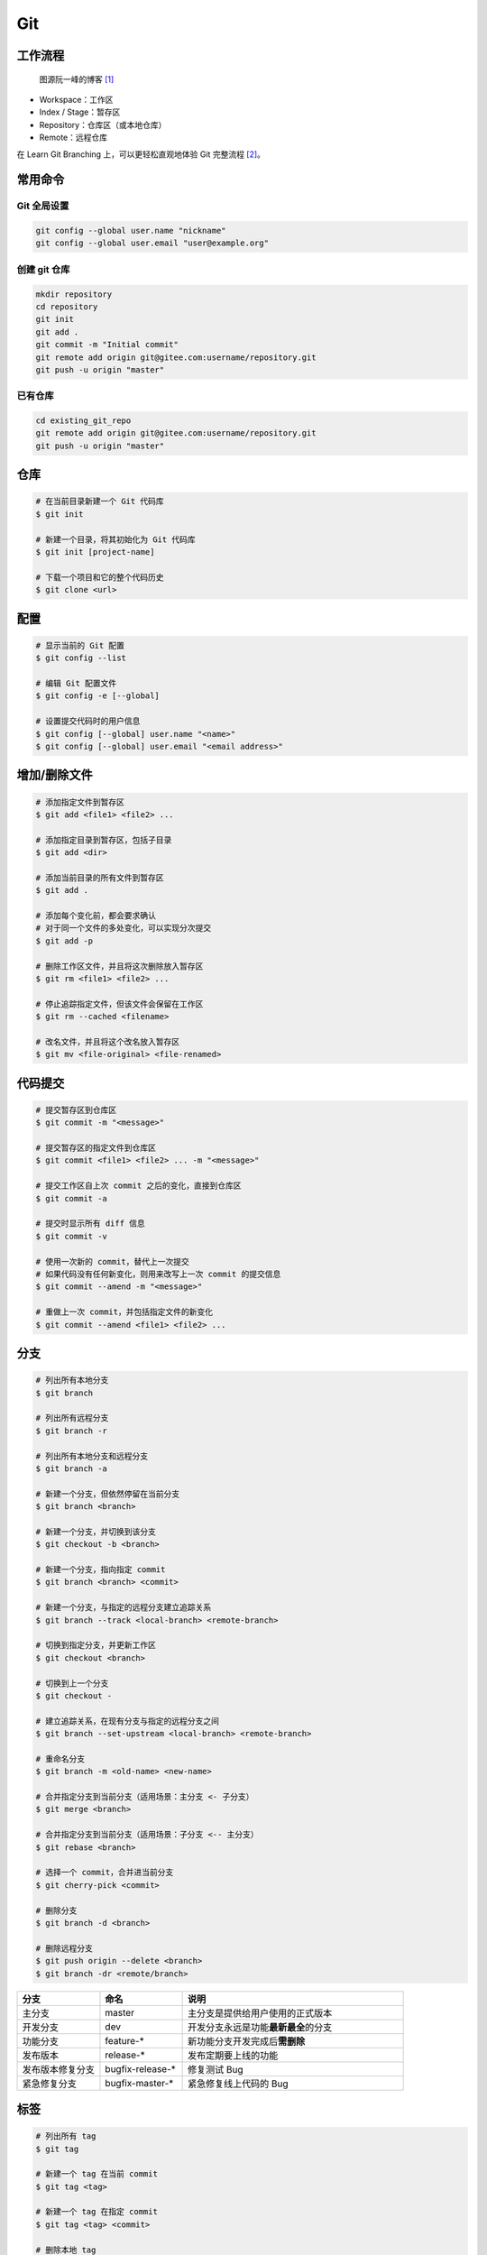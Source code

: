 .. _git-syntax:

Git
===

工作流程
~~~~~~~~

.. figure:: ../_static/images/bg2015120901.png

    图源阮一峰的博客 [1]_

- Workspace：工作区
- Index / Stage：暂存区
- Repository：仓库区（或本地仓库）
- Remote：远程仓库

在 Learn Git Branching 上，可以更轻松直观地体验 Git 完整流程 [2]_。


常用命令
~~~~~~~~

.. margin::

    ``<commit>`` 表示历史提交记录，可通过 ``git log`` 查询，推荐使用相对引用 ``HEAD`` 查询；
    ``<remote>`` 表示指向远程仓库的指针，可通过 ``git remote`` 查询，一般是 ``origin``；
    ``<branch>`` 表示分支名称，可通过 ``git branch`` 查询。

Git 全局设置
-------------

.. margin::

    如果你在 Github 上修改了提交邮箱，而没有修改本地提交邮箱的话，会发现你的头像在提交记录上无法显示。
    因此，本地的提交邮箱应当与远程仓库保持一致。
    通过 **再次运行** 上面的命令可以更新本地提交邮箱，也可以修改 ``~/.gitconfig`` 文件。

.. code-block:: bash

    git config --global user.name "nickname"
    git config --global user.email "user@example.org"

创建 git 仓库
--------------

.. code-block:: bash

    mkdir repository
    cd repository
    git init
    git add .
    git commit -m "Initial commit"
    git remote add origin git@gitee.com:username/repository.git
    git push -u origin "master"

已有仓库
--------

.. code-block:: bash

    cd existing_git_repo
    git remote add origin git@gitee.com:username/repository.git
    git push -u origin "master"


仓库
~~~~~

.. code-block:: bash

    # 在当前目录新建一个 Git 代码库
    $ git init

    # 新建一个目录，将其初始化为 Git 代码库
    $ git init [project-name]

    # 下载一个项目和它的整个代码历史
    $ git clone <url>


配置
~~~~

.. code-block:: bash

    # 显示当前的 Git 配置
    $ git config --list

    # 编辑 Git 配置文件
    $ git config -e [--global]

    # 设置提交代码时的用户信息
    $ git config [--global] user.name "<name>"
    $ git config [--global] user.email "<email address>"


增加/删除文件
~~~~~~~~~~~~~

.. code-block:: bash

    # 添加指定文件到暂存区
    $ git add <file1> <file2> ...

    # 添加指定目录到暂存区，包括子目录
    $ git add <dir>

    # 添加当前目录的所有文件到暂存区
    $ git add .

    # 添加每个变化前，都会要求确认
    # 对于同一个文件的多处变化，可以实现分次提交
    $ git add -p

    # 删除工作区文件，并且将这次删除放入暂存区
    $ git rm <file1> <file2> ...

    # 停止追踪指定文件，但该文件会保留在工作区
    $ git rm --cached <filename>

    # 改名文件，并且将这个改名放入暂存区
    $ git mv <file-original> <file-renamed>


代码提交
~~~~~~~~

.. code-block:: bash

    # 提交暂存区到仓库区
    $ git commit -m "<message>"

    # 提交暂存区的指定文件到仓库区
    $ git commit <file1> <file2> ... -m "<message>"

    # 提交工作区自上次 commit 之后的变化，直接到仓库区
    $ git commit -a

    # 提交时显示所有 diff 信息
    $ git commit -v

    # 使用一次新的 commit，替代上一次提交
    # 如果代码没有任何新变化，则用来改写上一次 commit 的提交信息
    $ git commit --amend -m "<message>"

    # 重做上一次 commit，并包括指定文件的新变化
    $ git commit --amend <file1> <file2> ...


分支
~~~~~

.. margin::

    有时想把 ``<other-branch>`` 的内容合并到当前所在分支，使用命令
    ``git fetch <remote> <other-branch>`` 和 ``git merge FETCH_HEAD``
    后，发现有冲突。

    那么分支合并时的冲突处理方式如下：``<<<<<<< HEAD`` 表示冲突开始的位置，
    ``>>>>>>> BRANCH-NAME`` 表示冲突的结束位置，中间部分的 ``=======``
    分割了当前分支与 ``<other-branch>`` 之间的差异。
    因此，我们的目标就是对冲突开始和结束之间的部分进行删减。

    解决完冲突后，继续使用命令 ``git add`` 和 ``git commit`` 命令即可完成后续开发工作。

.. code-block:: bash

    # 列出所有本地分支
    $ git branch

    # 列出所有远程分支
    $ git branch -r

    # 列出所有本地分支和远程分支
    $ git branch -a

    # 新建一个分支，但依然停留在当前分支
    $ git branch <branch>

    # 新建一个分支，并切换到该分支
    $ git checkout -b <branch>

    # 新建一个分支，指向指定 commit
    $ git branch <branch> <commit>

    # 新建一个分支，与指定的远程分支建立追踪关系
    $ git branch --track <local-branch> <remote-branch>

    # 切换到指定分支，并更新工作区
    $ git checkout <branch>

    # 切换到上一个分支
    $ git checkout -

    # 建立追踪关系，在现有分支与指定的远程分支之间
    $ git branch --set-upstream <local-branch> <remote-branch>

    # 重命名分支
    $ git branch -m <old-name> <new-name>

    # 合并指定分支到当前分支（适用场景：主分支 <- 子分支）
    $ git merge <branch>

    # 合并指定分支到当前分支（适用场景：子分支 <-- 主分支）
    $ git rebase <branch>

    # 选择一个 commit，合并进当前分支
    $ git cherry-pick <commit>

    # 删除分支
    $ git branch -d <branch>

    # 删除远程分支
    $ git push origin --delete <branch>
    $ git branch -dr <remote/branch>

.. csv-table::
    :header: "分支", "命名", "说明"
    :widths: 15, 15, 40

    "主分支", "master", "主分支是提供给用户使用的正式版本"
    "开发分支", "dev", "开发分支永远是功能\ **最新最全**\ 的分支"
    "功能分支", "feature-*", "新功能分支开发完成后\ **需删除**"
    "发布版本", "release-*", "发布定期要上线的功能"
    "发布版本修复分支",	"bugfix-release-*", "修复测试 Bug"
    "紧急修复分支", "bugfix-master-*", "紧急修复线上代码的 Bug"


标签
~~~~

.. code-block:: bash

    # 列出所有 tag
    $ git tag

    # 新建一个 tag 在当前 commit
    $ git tag <tag>

    # 新建一个 tag 在指定 commit
    $ git tag <tag> <commit>

    # 删除本地 tag
    $ git tag -d <tag>

    # 删除远程 tag
    $ git push origin :refs/tags/<tag-name>

    # 查看 tag 信息
    $ git show <tag>

    # 提交指定 tag
    $ git push <remote> <tag>

    # 提交所有 tag
    $ git push <remote> --tags

    # 新建一个分支，指向某个 tag
    $ git checkout -b <branch> <tag>


查看信息
~~~~~~~~

.. code-block:: bash

    # 显示有变更的文件
    $ git status

    # 显示当前分支的版本历史
    $ git log

    # 显示 commit 历史，以及每次 commit 发生变更的文件
    $ git log --stat

    # 搜索提交历史，根据关键词
    $ git log -S <keyword>

    # 显示某个 commit 之后的所有变动，每个 commit 占据一行
    $ git log <tag> HEAD --pretty=format:%s

    # 显示某个 commit 之后的所有变动，其"提交说明"必须符合搜索条件
    $ git log <tag> HEAD --grep feature

    # 显示某个文件的版本历史，包括文件改名
    $ git log --follow <filename>
    $ git whatchanged <filename>

    # 显示指定文件相关的每一次 diff
    $ git log -p <filename>

    # 显示过去 5 次提交
    $ git log -5 --pretty --oneline

    # 显示所有提交过的用户，按提交次数排序
    $ git shortlog -sn

    # 显示指定文件是什么人在什么时间修改过
    $ git blame <filename>

    # 显示暂存区和工作区的差异
    $ git diff

    # 显示暂存区和上一个 commit 的差异
    $ git diff --cached <filename>

    # 显示工作区与当前分支最新 commit 之间的差异
    $ git diff HEAD

    # 显示两次提交之间的差异
    $ git diff <first-branch> <second-branch>

    # 显示今天你写了多少行代码
    $ git diff --shortstat "@{0 day ago}"

    # 显示某次提交的元数据和内容变化
    $ git show <commit>

    # 显示某次提交发生变化的文件
    $ git show --name-only <commit>

    # 显示某次提交时，某个文件的内容
    $ git show <commit>:<filename>

    # 显示当前分支的最近几次提交
    $ git reflog


远程同步
~~~~~~~~

.. code-block:: bash

    # 下载远程仓库的所有变动
    $ git fetch <remote>

    # 显示所有远程仓库
    $ git remote -v

    # 更新远程仓库链接
    $ git remote set-url <remote> <url>

    # 显示某个远程仓库的信息
    $ git remote show <remote>

    # 增加一个新的远程仓库，并命名
    $ git remote add <shortname> <url>

    # 取回远程仓库的变化，并与本地分支合并
    $ git pull <remote> <branch>

    # 上传本地指定分支到远程仓库
    $ git push <remote> <branch>

    # 强行推送当前分支到远程仓库，即使有冲突
    $ git push <remote> --force

    # 推送所有分支到远程仓库
    $ git push <remote> --all

撤销
~~~~

.. code-block:: bash

    # 恢复暂存区的指定文件到工作区
    $ git checkout <filename>

    # 恢复某个 commit 的指定文件到暂存区和工作区
    $ git checkout <commit> <filename>

    # 恢复暂存区的所有文件到工作区
    $ git checkout .

    # 重置暂存区的指定文件，与上一次 commit 保持一致，但工作区不变
    $ git reset <filename>

    # 重置暂存区与工作区，与上一次 commit 保持一致
    $ git reset --hard

    # 重置当前分支的指针为指定 commit，同时重置暂存区，但工作区不变
    $ git reset <commit>

    # 重置当前分支的 HEAD 为指定 commit，同时重置暂存区和工作区，与指定 commit 一致
    $ git reset --hard <commit>

    # 重置当前 HEAD 为指定 commit，但保持暂存区和工作区不变
    $ git reset --keep <commit>

    # 新建一个 commit，用来撤销某个旧的 commit，但保留旧 commit 之后的 commit
    $ git revert <commit>

    # 暂时将未提交的变化移除，稍后再移入
    $ git stash
    $ git stash pop

其他
~~~~

.. code-block:: bash

    # 生成一个可供发布的压缩包
    $ git archive

.. rubric:: 参考资料

.. [1] 阮一峰的网络日志 - 常用 Git 命令清单 [`webpage <https://www.ruanyifeng.com/blog/2015/12/git-cheat-sheet.html>`__]
.. [2] Learn Git Branching [`webpage <https://oschina.gitee.io/learn-git-branching/>`__]
